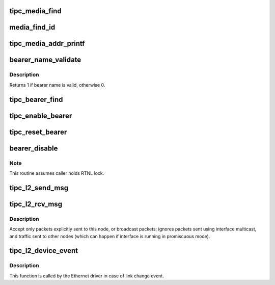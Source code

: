 .. -*- coding: utf-8; mode: rst -*-
.. src-file: net/tipc/bearer.c

.. _`tipc_media_find`:

tipc_media_find
===============

.. c:function:: struct tipc_media *tipc_media_find(const char *name)

    locates specified media object by name

    :param const char \*name:
        *undescribed*

.. _`media_find_id`:

media_find_id
=============

.. c:function:: struct tipc_media *media_find_id(u8 type)

    locates specified media object by type identifier

    :param u8 type:
        *undescribed*

.. _`tipc_media_addr_printf`:

tipc_media_addr_printf
======================

.. c:function:: void tipc_media_addr_printf(char *buf, int len, struct tipc_media_addr *a)

    record media address in print buffer

    :param char \*buf:
        *undescribed*

    :param int len:
        *undescribed*

    :param struct tipc_media_addr \*a:
        *undescribed*

.. _`bearer_name_validate`:

bearer_name_validate
====================

.. c:function:: int bearer_name_validate(const char *name, struct tipc_bearer_names *name_parts)

    validate & (optionally) deconstruct bearer name

    :param const char \*name:
        ptr to bearer name string

    :param struct tipc_bearer_names \*name_parts:
        ptr to area for bearer name components (or NULL if not needed)

.. _`bearer_name_validate.description`:

Description
-----------

Returns 1 if bearer name is valid, otherwise 0.

.. _`tipc_bearer_find`:

tipc_bearer_find
================

.. c:function:: struct tipc_bearer *tipc_bearer_find(struct net *net, const char *name)

    locates bearer object with matching bearer name

    :param struct net \*net:
        *undescribed*

    :param const char \*name:
        *undescribed*

.. _`tipc_enable_bearer`:

tipc_enable_bearer
==================

.. c:function:: int tipc_enable_bearer(struct net *net, const char *name, u32 disc_domain, u32 priority, struct nlattr  *attr)

    enable bearer with the given name

    :param struct net \*net:
        *undescribed*

    :param const char \*name:
        *undescribed*

    :param u32 disc_domain:
        *undescribed*

    :param u32 priority:
        *undescribed*

    :param struct nlattr  \*attr:
        *undescribed*

.. _`tipc_reset_bearer`:

tipc_reset_bearer
=================

.. c:function:: int tipc_reset_bearer(struct net *net, struct tipc_bearer *b)

    Reset all links established over this bearer

    :param struct net \*net:
        *undescribed*

    :param struct tipc_bearer \*b:
        *undescribed*

.. _`bearer_disable`:

bearer_disable
==============

.. c:function:: void bearer_disable(struct net *net, struct tipc_bearer *b)

    :param struct net \*net:
        *undescribed*

    :param struct tipc_bearer \*b:
        *undescribed*

.. _`bearer_disable.note`:

Note
----

This routine assumes caller holds RTNL lock.

.. _`tipc_l2_send_msg`:

tipc_l2_send_msg
================

.. c:function:: int tipc_l2_send_msg(struct net *net, struct sk_buff *skb, struct tipc_bearer *b, struct tipc_media_addr *dest)

    send a TIPC packet out over an L2 interface

    :param struct net \*net:
        *undescribed*

    :param struct sk_buff \*skb:
        the packet to be sent

    :param struct tipc_bearer \*b:
        the bearer through which the packet is to be sent

    :param struct tipc_media_addr \*dest:
        peer destination address

.. _`tipc_l2_rcv_msg`:

tipc_l2_rcv_msg
===============

.. c:function:: int tipc_l2_rcv_msg(struct sk_buff *skb, struct net_device *dev, struct packet_type *pt, struct net_device *orig_dev)

    handle incoming TIPC message from an interface

    :param struct sk_buff \*skb:
        *undescribed*

    :param struct net_device \*dev:
        the net device that the packet was received on

    :param struct packet_type \*pt:
        the packet_type structure which was used to register this handler

    :param struct net_device \*orig_dev:
        the original receive net device in case the device is a bond

.. _`tipc_l2_rcv_msg.description`:

Description
-----------

Accept only packets explicitly sent to this node, or broadcast packets;
ignores packets sent using interface multicast, and traffic sent to other
nodes (which can happen if interface is running in promiscuous mode).

.. _`tipc_l2_device_event`:

tipc_l2_device_event
====================

.. c:function:: int tipc_l2_device_event(struct notifier_block *nb, unsigned long evt, void *ptr)

    handle device events from network device

    :param struct notifier_block \*nb:
        the context of the notification

    :param unsigned long evt:
        the type of event

    :param void \*ptr:
        the net device that the event was on

.. _`tipc_l2_device_event.description`:

Description
-----------

This function is called by the Ethernet driver in case of link
change event.

.. This file was automatic generated / don't edit.

